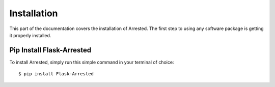 .. _install:

Installation
============

This part of the documentation covers the installation of Arrested.
The first step to using any software package is getting it properly installed.


Pip Install Flask-Arrested
---------------------------

To install Arrested, simply run this simple command in your terminal of choice::

$ pip install Flask-Arrested
